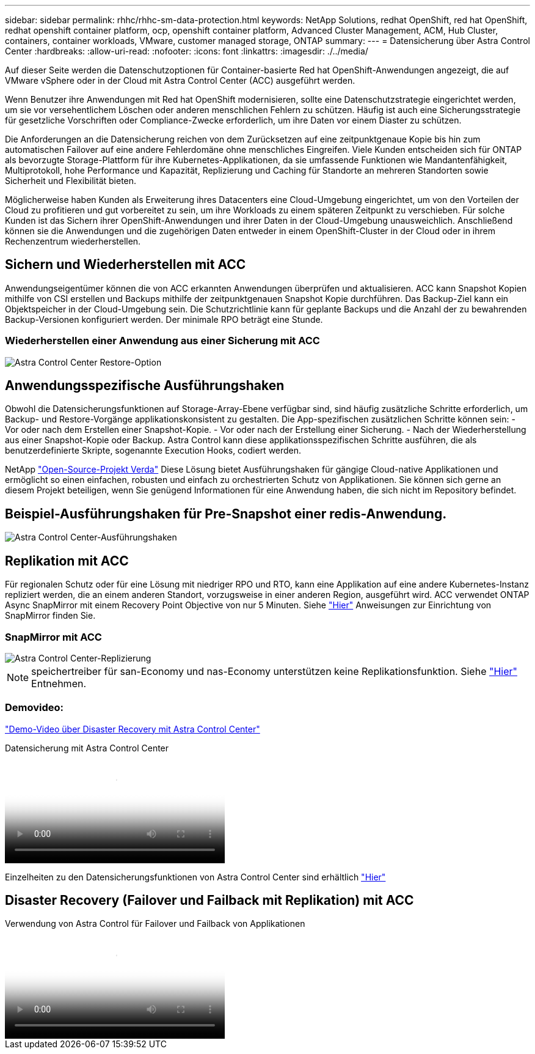 ---
sidebar: sidebar 
permalink: rhhc/rhhc-sm-data-protection.html 
keywords: NetApp Solutions, redhat OpenShift, red hat OpenShift, redhat openshift container platform, ocp, openshift container platform, Advanced Cluster Management, ACM, Hub Cluster, containers, container workloads, VMware, customer managed storage, ONTAP 
summary:  
---
= Datensicherung über Astra Control Center
:hardbreaks:
:allow-uri-read: 
:nofooter: 
:icons: font
:linkattrs: 
:imagesdir: ./../media/


[role="lead"]
Auf dieser Seite werden die Datenschutzoptionen für Container-basierte Red hat OpenShift-Anwendungen angezeigt, die auf VMware vSphere oder in der Cloud mit Astra Control Center (ACC) ausgeführt werden.

Wenn Benutzer ihre Anwendungen mit Red hat OpenShift modernisieren, sollte eine Datenschutzstrategie eingerichtet werden, um sie vor versehentlichem Löschen oder anderen menschlichen Fehlern zu schützen. Häufig ist auch eine Sicherungsstrategie für gesetzliche Vorschriften oder Compliance-Zwecke erforderlich, um ihre Daten vor einem Diaster zu schützen.

Die Anforderungen an die Datensicherung reichen von dem Zurücksetzen auf eine zeitpunktgenaue Kopie bis hin zum automatischen Failover auf eine andere Fehlerdomäne ohne menschliches Eingreifen. Viele Kunden entscheiden sich für ONTAP als bevorzugte Storage-Plattform für ihre Kubernetes-Applikationen, da sie umfassende Funktionen wie Mandantenfähigkeit, Multiprotokoll, hohe Performance und Kapazität, Replizierung und Caching für Standorte an mehreren Standorten sowie Sicherheit und Flexibilität bieten.

Möglicherweise haben Kunden als Erweiterung ihres Datacenters eine Cloud-Umgebung eingerichtet, um von den Vorteilen der Cloud zu profitieren und gut vorbereitet zu sein, um ihre Workloads zu einem späteren Zeitpunkt zu verschieben. Für solche Kunden ist das Sichern ihrer OpenShift-Anwendungen und ihrer Daten in der Cloud-Umgebung unausweichlich. Anschließend können sie die Anwendungen und die zugehörigen Daten entweder in einem OpenShift-Cluster in der Cloud oder in ihrem Rechenzentrum wiederherstellen.



== Sichern und Wiederherstellen mit ACC

Anwendungseigentümer können die von ACC erkannten Anwendungen überprüfen und aktualisieren. ACC kann Snapshot Kopien mithilfe von CSI erstellen und Backups mithilfe der zeitpunktgenauen Snapshot Kopie durchführen. Das Backup-Ziel kann ein Objektspeicher in der Cloud-Umgebung sein. Die Schutzrichtlinie kann für geplante Backups und die Anzahl der zu bewahrenden Backup-Versionen konfiguriert werden. Der minimale RPO beträgt eine Stunde.



=== Wiederherstellen einer Anwendung aus einer Sicherung mit ACC

image:rhhc-onprem-dp-br.png["Astra Control Center Restore-Option"]



== Anwendungsspezifische Ausführungshaken

Obwohl die Datensicherungsfunktionen auf Storage-Array-Ebene verfügbar sind, sind häufig zusätzliche Schritte erforderlich, um Backup- und Restore-Vorgänge applikationskonsistent zu gestalten. Die App-spezifischen zusätzlichen Schritte können sein: - Vor oder nach dem Erstellen einer Snapshot-Kopie. - Vor oder nach der Erstellung einer Sicherung. - Nach der Wiederherstellung aus einer Snapshot-Kopie oder Backup. Astra Control kann diese applikationsspezifischen Schritte ausführen, die als benutzerdefinierte Skripte, sogenannte Execution Hooks, codiert werden.

NetApp link:https://github.com/NetApp/Verda["Open-Source-Projekt Verda"] Diese Lösung bietet Ausführungshaken für gängige Cloud-native Applikationen und ermöglicht so einen einfachen, robusten und einfach zu orchestrierten Schutz von Applikationen. Sie können sich gerne an diesem Projekt beteiligen, wenn Sie genügend Informationen für eine Anwendung haben, die sich nicht im Repository befindet.



== Beispiel-Ausführungshaken für Pre-Snapshot einer redis-Anwendung.

image::rhhc-onprem-dp-br-hook.png[Astra Control Center-Ausführungshaken]



== Replikation mit ACC

Für regionalen Schutz oder für eine Lösung mit niedriger RPO und RTO, kann eine Applikation auf eine andere Kubernetes-Instanz repliziert werden, die an einem anderen Standort, vorzugsweise in einer anderen Region, ausgeführt wird. ACC verwendet ONTAP Async SnapMirror mit einem Recovery Point Objective von nur 5 Minuten. Siehe link:https://docs.netapp.com/us-en/astra-control-center/use/replicate_snapmirror.html["Hier"] Anweisungen zur Einrichtung von SnapMirror finden Sie.



=== SnapMirror mit ACC

image::rhhc-onprem-dp-rep.png[Astra Control Center-Replizierung]


NOTE: speichertreiber für san-Economy und nas-Economy unterstützen keine Replikationsfunktion. Siehe link:https://docs.netapp.com/us-en/astra-control-center/get-started/requirements.html#astra-trident-requirements["Hier"] Entnehmen.



=== Demovideo:

link:https://www.netapp.tv/details/29504?mcid=35609780286441704190790628065560989458["Demo-Video über Disaster Recovery mit Astra Control Center"]

.Datensicherung mit Astra Control Center
video::0cec0c90-4c6f-4018-9e4f-b09700eefb3a[panopto,width=360]
Einzelheiten zu den Datensicherungsfunktionen von Astra Control Center sind erhältlich link:https://docs.netapp.com/us-en/astra-control-center/concepts/data-protection.html["Hier"]



== Disaster Recovery (Failover und Failback mit Replikation) mit ACC

.Verwendung von Astra Control für Failover und Failback von Applikationen
video::1546191b-bc46-42eb-ac34-b0d60142c58d[panopto,width=360]